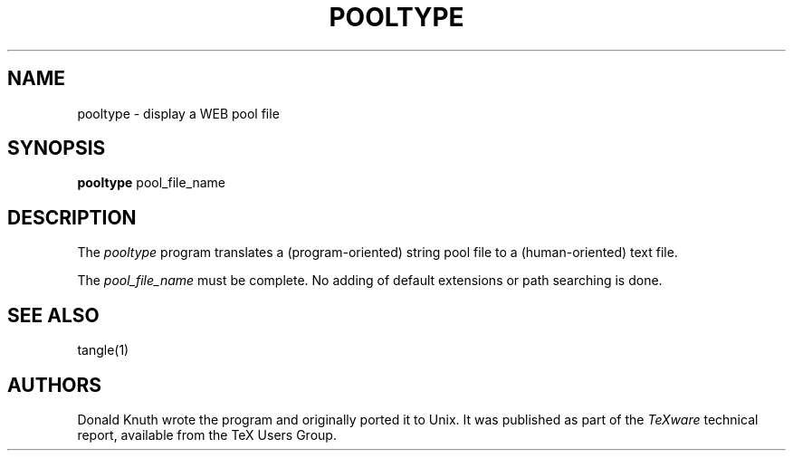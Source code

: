 .TH POOLTYPE 1 8/8/90
.SH NAME
pooltype - display a WEB pool file
.SH SYNOPSIS
.B pooltype
pool_file_name
.SH DESCRIPTION
The
.I pooltype
program translates a (program-oriented) string pool file to a
(human-oriented) text file.
.PP
The
.I pool_file_name
must be complete. No adding of default extensions or path searching is done.
.SH "SEE ALSO"
tangle(1)
.SH AUTHORS
Donald Knuth wrote the program and originally ported it to Unix. It was
published as part of the
.I TeXware
technical report, available from the TeX Users Group.
